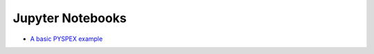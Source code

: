 Jupyter Notebooks
=================

- `A basic PYSPEX example <https://github.com/spex-xray/spex-help/blob/master/jupyter/Simple-Session.ipynb>`_

